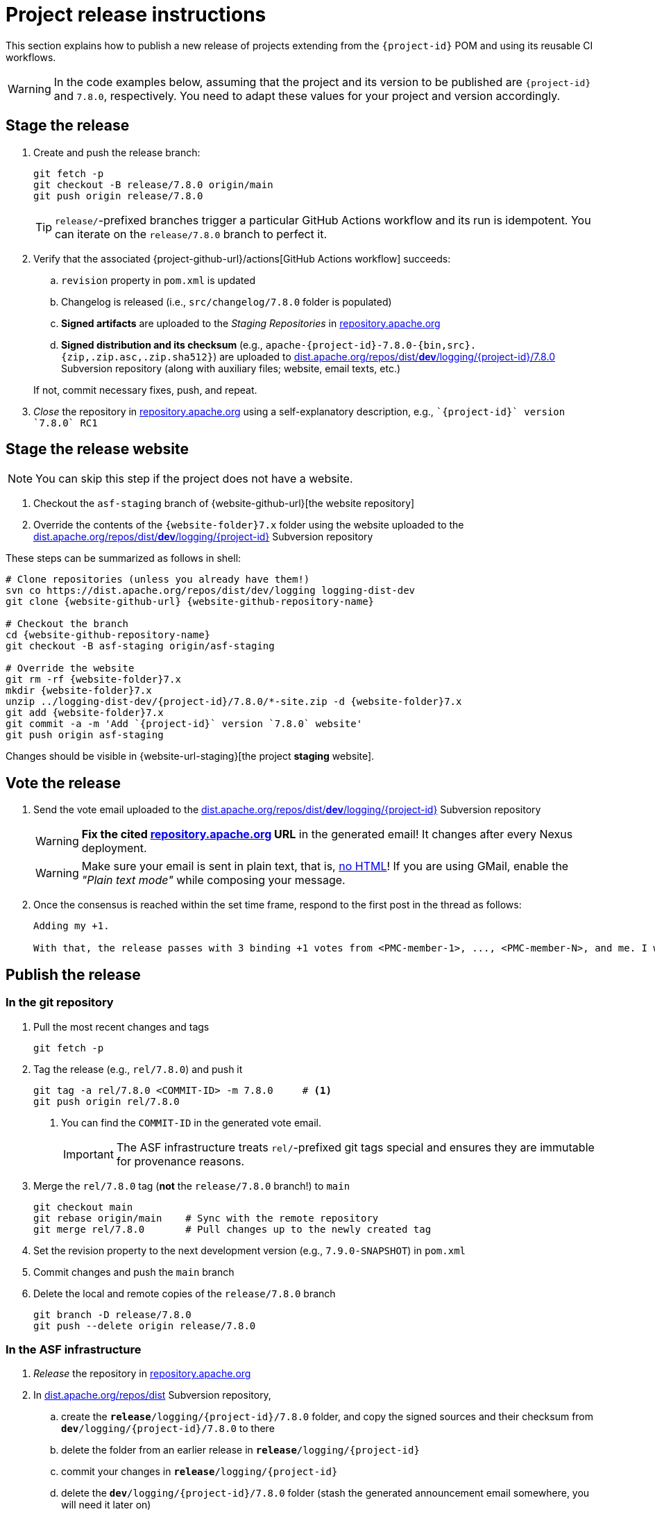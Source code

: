 ////
Licensed to the Apache Software Foundation (ASF) under one or more
contributor license agreements. See the NOTICE file distributed with
this work for additional information regarding copyright ownership.
The ASF licenses this file to You under the Apache License, Version 2.0
(the "License"); you may not use this file except in compliance with
the License. You may obtain a copy of the License at

    https://www.apache.org/licenses/LICENSE-2.0

Unless required by applicable law or agreed to in writing, software
distributed under the License is distributed on an "AS IS" BASIS,
WITHOUT WARRANTIES OR CONDITIONS OF ANY KIND, either express or implied.
See the License for the specific language governing permissions and
limitations under the License.
////

// ██     ██  █████  ██████  ███    ██ ██ ███    ██  ██████  ██
// ██     ██ ██   ██ ██   ██ ████   ██ ██ ████   ██ ██       ██
// ██  █  ██ ███████ ██████  ██ ██  ██ ██ ██ ██  ██ ██   ███ ██
// ██ ███ ██ ██   ██ ██   ██ ██  ██ ██ ██ ██  ██ ██ ██    ██
//  ███ ███  ██   ██ ██   ██ ██   ████ ██ ██   ████  ██████  ██
//
// Below instructions are shared by all Maven-based Apache Logging Services projects.
// Be extremely cautious while making changes!

= Project release instructions

This section explains how to publish a new release of projects extending from the `{project-id}` POM and using its reusable CI workflows.

[WARNING]
====
In the code examples below, assuming that the project and its version to be published are `{project-id}` and `7.8.0`, respectively.
You need to adapt these values for your project and version accordingly.
====

[#stage-release]
== Stage the release

. Create and push the release branch:
+
[source,bash]
----
git fetch -p
git checkout -B release/7.8.0 origin/main
git push origin release/7.8.0
----
+
[TIP]
====
`release/`-prefixed branches trigger a particular GitHub Actions workflow and its run is idempotent.
You can iterate on the `release/7.8.0` branch to perfect it.
====

. Verify that the associated {project-github-url}/actions[GitHub Actions workflow] succeeds:
.. `revision` property in `pom.xml` is updated
.. Changelog is released (i.e., `src/changelog/7.8.0` folder is populated)
.. *Signed artifacts* are uploaded to the _Staging Repositories_ in https://repository.apache.org/[repository.apache.org]
.. *Signed distribution and its checksum* (e.g., `apache-{project-id}-7.8.0-{bin,src}.{zip,.zip.asc,.zip.sha512}`) are uploaded to https://dist.apache.org/repos/dist/dev/logging/{project-id}[dist.apache.org/repos/dist/**dev**/logging/{project-id}/7.8.0] Subversion repository (along with auxiliary files; website, email texts, etc.)

+
If not, commit necessary fixes, push, and repeat.

. _Close_ the repository in https://repository.apache.org/[repository.apache.org] using a self-explanatory description, e.g., ``\`{project-id}` version \`7.8.0` RC1``

[#stage-release-website]
== Stage the release website

[NOTE]
====
You can skip this step if the project does not have a website.
====

. Checkout the `asf-staging` branch of {website-github-url}[the website repository]
. Override the contents of the `{website-folder}7.x` folder using the website uploaded to the https://dist.apache.org/repos/dist/dev/logging/{project-id}[dist.apache.org/repos/dist/**dev**/logging/{project-id}] Subversion repository

These steps can be summarized as follows in shell:

[source,bash,subs="+attributes"]
----
# Clone repositories (unless you already have them!)
svn co https://dist.apache.org/repos/dist/dev/logging logging-dist-dev
git clone {website-github-url} {website-github-repository-name}

# Checkout the branch
cd {website-github-repository-name}
git checkout -B asf-staging origin/asf-staging

# Override the website
git rm -rf {website-folder}7.x
mkdir {website-folder}7.x
unzip ../logging-dist-dev/{project-id}/7.8.0/*-site.zip -d {website-folder}7.x
git add {website-folder}7.x
git commit -a -m 'Add `{project-id}` version `7.8.0` website'
git push origin asf-staging
----

Changes should be visible in {website-url-staging}[the project **staging** website].

[#vote-release]
== Vote the release

. Send the vote email uploaded to the https://dist.apache.org/repos/dist/dev/logging/{project-id}[dist.apache.org/repos/dist/**dev**/logging/{project-id}] Subversion repository
+
[WARNING]
====
**Fix the cited https://repository.apache.org[repository.apache.org] URL** in the generated email!
It changes after every Nexus deployment.
====
+
[WARNING]
====
Make sure your email is sent in plain text, that is, https://infra.apache.org/contrib-email-tips#nohtml[no HTML]!
If you are using GMail, enable the _"Plain text mode"_ while composing your message.
====

. Once the consensus is reached within the set time frame, respond to the first post in the thread as follows:
+
[source]
----
Adding my +1.

With that, the release passes with 3 binding +1 votes from <PMC-member-1>, ..., <PMC-member-N>, and me. I will continue the release process.
----

[#publish-release]
== Publish the release

[#publish-release-git]
=== In the git repository

. Pull the most recent changes and tags
+
[source,bash]
----
git fetch -p
----
. Tag the release (e.g., `rel/7.8.0`) and push it
+
[source,bash]
----
git tag -a rel/7.8.0 <COMMIT-ID> -m 7.8.0     # <1>
git push origin rel/7.8.0
----
+
<1> You can find the `COMMIT-ID` in the generated vote email.
+
[IMPORTANT]
====
The ASF infrastructure treats ``rel/``-prefixed git tags special and ensures they are immutable for provenance reasons.
====
. Merge the `rel/7.8.0` tag (**not** the `release/7.8.0` branch!) to `main`
+
[source,bash]
----
git checkout main
git rebase origin/main    # Sync with the remote repository
git merge rel/7.8.0       # Pull changes up to the newly created tag
----
. Set the revision property to the next development version (e.g., `7.9.0-SNAPSHOT`) in `pom.xml`
. Commit changes and push the `main` branch
. Delete the local and remote copies of the `release/7.8.0` branch
+
[source,bash]
----
git branch -D release/7.8.0
git push --delete origin release/7.8.0
----

[#publish-release-asf]
=== In the ASF infrastructure

. _Release_ the repository in https://repository.apache.org[repository.apache.org]
. In https://dist.apache.org/repos/dist/release/logging/{project-id}[dist.apache.org/repos/dist] Subversion repository,
.. create the `*release*/logging/{project-id}/7.8.0` folder, and copy the signed sources and their checksum from `*dev*/logging/{project-id}/7.8.0` to there
.. delete the folder from an earlier release in `*release*/logging/{project-id}`
.. commit your changes in `*release*/logging/{project-id}`
.. delete the `*dev*/logging/{project-id}/7.8.0` folder (stash the generated announcement email somewhere, you will need it later on)
.. commit changes your changes in `*dev*/logging/{project-id}`

+
--
These steps can be summarized as follows in shell:

[source,bash,subs="+attributes"]
----
# Clone repositories (unless you already have them!)
svn co https://dist.apache.org/repos/dist/dev/logging logging-dist-dev
svn co https://dist.apache.org/repos/dist/release/logging logging-dist-rel

# Update `release` folder
cd logging-dist-rel
mkdir -p {project-id}/7.8.0
cp ../logging-dist-dev/{project-id}/7.8.0/*-{bin,src}.* {project-id}/7.8.0/
svn add {project-id}/7.8.0
svn commit -m 'Add `{project-id}` version `7.8.0` distribution'

# Update `dev` folder
cd ../logging-dist-dev
cp {project-id}/7.8.0/*-email-announce.txt /tmp
svn rm {project-id}/7.8.0
svn commit -m 'Remove `{project-id}` version `7.8.0` files released'
----
--
. Report the release at https://reporter.apache.org/addrelease.html?logging[reporter.apache.org]

[#publish-release-github]
=== In GitHub

{project-github-url}/releases/new[Create a new release in GitHub]

. Use the `rel/7.8.0` tag
. Copy release notes from the generated emails

[#publish-release-website]
== Publish the release website

[NOTE]
====
You can skip this step if the project does not have a website.
====

. Checkout the `asf-site` branch of {website-github-url}[the website repository]
. Replace the `{website-folder}7.x` folder with the one in `asf-staging` branch

These steps can be summarized as follows in shell:

[source,bash,subs="+attributes"]
----
# Clone the repository (unless you already have it!)
git clone {website-github-url} {website-github-repository-name}

# Checkout the branch
cd {website-github-repository-name}
git checkout -B asf-site origin/asf-site

# Override the website
git rm -rf {website-folder}7.x
mkdir {website-folder}7.x
git checkout origin/asf-staging -- {website-folder}7.x
git add {website-folder}7.x
git commit -a -m 'Add `{project-id}` version `7.8.0` website'
git push origin asf-site
----

Changes should be visible in {website-url}[the project website].

[#announce-release]
== Announce the release

. Send the announcement email uploaded to the https://dist.apache.org/repos/dist/dev/logging/{project-id}[dist.apache.org/repos/dist/**dev**/logging/{project-id}/7.8.0] Subversion repository
+
[WARNING]
====
Make sure your email is sent in plain text, that is, https://infra.apache.org/contrib-email-tips#nohtml[no HTML]!
If you are using GMail, enable the _"Plain text mode"_ while composing your message.
====
